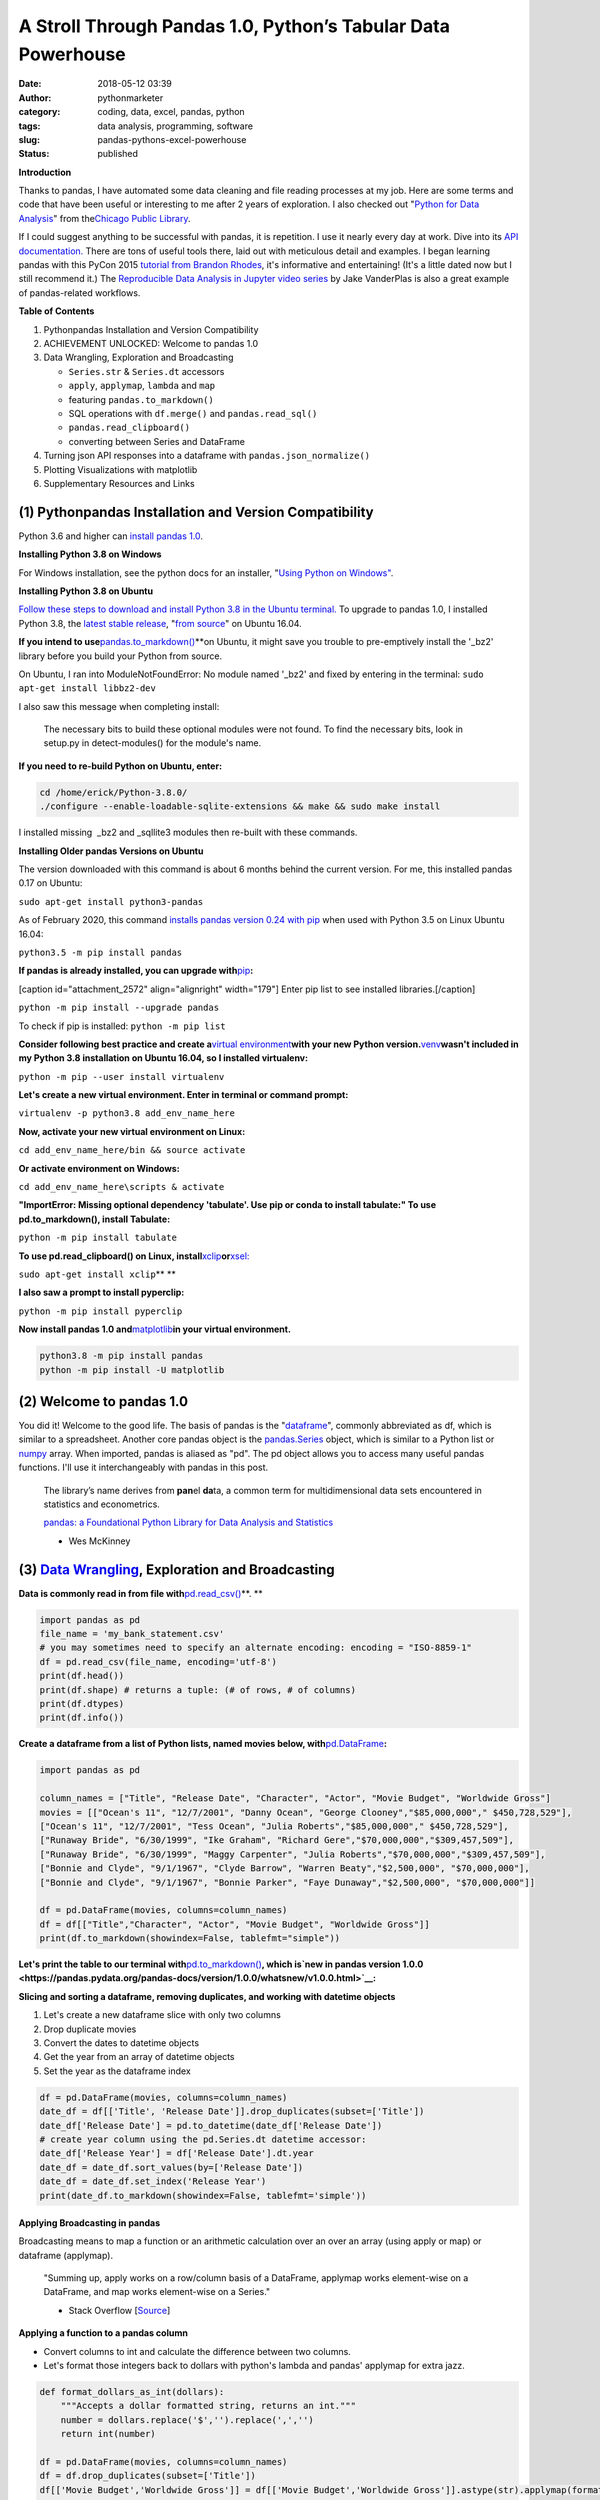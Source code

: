 A Stroll Through Pandas 1.0, Python’s Tabular Data Powerhouse
#############################################################
:date: 2018-05-12 03:39
:author: pythonmarketer
:category: coding, data, excel, pandas, python
:tags: data analysis, programming, software
:slug: pandas-pythons-excel-powerhouse
:status: published

**Introduction**

|pandas|\ Thanks to pandas, I have automated some data cleaning and file reading processes at my job. Here are some terms and code that have been useful or interesting to me after 2 years of exploration. I also checked out "\ `Python for Data Analysis <https://github.com/wesm/pydata-book>`__\ " from the\ `Chicago Public Library <https://www.chipublib.org/>`__\ .

If I could suggest anything to be successful with pandas, it is repetition. I use it nearly every day at work. Dive into its `API documentation. <https://pandas.pydata.org/pandas-docs/stable/reference/index.html>`__ There are tons of useful tools there, laid out with meticulous detail and examples. I began learning pandas with this PyCon 2015 `tutorial from Brandon Rhodes <https://www.youtube.com/watch?v=5JnMutdy6Fw>`__, it's informative and entertaining! (It's a little dated now but I still recommend it.) The `Reproducible Data Analysis in Jupyter video series <https://www.youtube.com/watch?v=_ZEWDGpM-vM>`__ by Jake VanderPlas is also a great example of pandas-related workflows.

**Table of Contents**

#. Python\pandas Installation and Version Compatibility
#. ACHIEVEMENT UNLOCKED: Welcome to pandas 1.0
#. Data Wrangling, Exploration and Broadcasting

   -  ``Series.str`` & ``Series.dt`` accessors
   -  ``apply``, ``applymap``, ``lambda`` and ``map``
   -  featuring ``pandas.to_markdown()``
   -  SQL operations with ``df.merge()`` and ``pandas.read_sql()``
   -  ``pandas.read_clipboard()``
   -  converting between Series and DataFrame

#. Turning json API responses into a dataframe with ``pandas.json_normalize()``
#. Plotting Visualizations with matplotlib
#. Supplementary Resources and Links

(1) Python\pandas Installation and Version Compatibility
~~~~~~~~~~~~~~~~~~~~~~~~~~~~~~~~~~~~~~~~~~~~~~~~~~~~~~~~

Python 3.6 and higher can `install pandas 1.0 <https://pandas.pydata.org/pandas-docs/stable/getting_started/install.html>`__.

**Installing Python 3.8 on Windows**

For Windows installation, see the python docs for an installer, "`Using Python on Windows" <https://docs.python.org/3/using/windows.html>`__.

**Installing Python 3.8 on Ubuntu**

`Follow these steps to download and install Python 3.8 in the Ubuntu terminal. <https://linuxize.com/post/how-to-install-python-3-8-on-ubuntu-18-04/>`__ To upgrade to pandas 1.0, I installed Python 3.8, the `latest stable release <https://www.google.com/search?client=ubuntu&channel=fs&q=python+latest+stable+release&ie=utf-8&oe=utf-8>`__, "`from source <https://linuxize.com/post/how-to-install-python-3-8-on-ubuntu-18-04/>`__" on Ubuntu 16.04.

**If you intend to use**\ `pandas.to_markdown() <https://pandas.pydata.org/docs/reference/api/pandas.DataFrame.to_markdown.html>`__\ **on Ubuntu, it might save you trouble to pre-emptively install the '_bz2' library before you build your Python from source.


On Ubuntu, I ran into ModuleNotFoundError: No module named '_bz2' and fixed by entering in the terminal: ``sudo apt-get install libbz2-dev``

I also saw this message when completing install:

   The necessary bits to build these optional modules were not found. To find the necessary bits, look in setup.py in detect-modules() for the module's name.

**If you need to re-build Python on Ubuntu, enter:**

.. code-block:: python

   cd /home/erick/Python-3.8.0/
   ./configure --enable-loadable-sqlite-extensions && make && sudo make install

I installed missing  \_bz2 and \_sqllite3 modules then re-built with these commands.

**Installing Older pandas Versions on Ubuntu**

The version downloaded with this command is about 6 months behind the current version. For me, this installed pandas 0.17 on Ubuntu:

``sudo apt-get install python3-pandas``

As of February 2020, this command `installs pandas version 0.24 with pip <https://docs.python.org/3/installing/index.html>`__ when used with Python 3.5 on Linux Ubuntu 16.04:

``python3.5 -m pip install pandas``

.. image:: https://pythonmarketer.files.wordpress.com/2018/05/successful_python_install.jpg
   :alt: successful_python_install
   :class: alignnone wp-image-2420
   :width: 676px
   :height: 186px

**If pandas is already installed, you can upgrade with**\ `pip <https://pythonmarketer.wordpress.com/2018/01/20/how-to-python-pip-install-new-libraries/>`__\ **:**

[caption id="attachment_2572" align="alignright" width="179"]\ |pip_list| Enter pip list to see installed libraries.[/caption]

``python -m pip install --upgrade pandas``

To check if pip is installed: ``python -m pip list``

**Consider following best practice and create a**\ `virtual environment <https://pythonmarketer.wordpress.com/2018/04/10/creating-isolated-python-environments-with-virtualenv/>`__\ **with your new Python version.**\ `venv <https://docs.python.org/3/library/venv.html>`__\ **wasn't included in my Python 3.8 installation on Ubuntu 16.04, so I installed virtualenv:**

``python -m pip --user install virtualenv``

**Let's create a new virtual environment. Enter in terminal or command prompt:**

``virtualenv -p python3.8 add_env_name_here``

**Now, activate your new virtual environment on Linux:**

``cd add_env_name_here/bin && source activate``

**Or activate environment on Windows:**

``cd add_env_name_here\scripts & activate``

**"ImportError: Missing optional dependency 'tabulate'. Use pip or conda to install tabulate:" To use pd.to_markdown(), install Tabulate:**

``python -m pip install tabulate``

**To use pd.read_clipboard() on Linux, install**\ `xclip <https://github.com/astrand/xclip>`__\ **or**\ `xsel: <https://askubuntu.com/questions/705620/xclip-vs-xsel>`__\  

``sudo apt-get install xclip``\ **
**

**I also saw a prompt to install pyperclip:**

``python -m pip install pyperclip``

**Now install pandas 1.0 and**\ `matplotlib <https://matplotlib.org/users/installing.html>`__\ **in your virtual environment.**

.. code-block:: python

   python3.8 -m pip install pandas
   python -m pip install -U matplotlib

(2) Welcome to pandas 1.0
~~~~~~~~~~~~~~~~~~~~~~~~~

You did it! Welcome to the good life. The basis of pandas is the "`dataframe <https://pandas.pydata.org/pandas-docs/stable/reference/api/pandas.DataFrame.html>`__", commonly abbreviated as df, which is similar to a spreadsheet. Another core pandas object is the `pandas.Series <https://pandas.pydata.org/pandas-docs/stable/reference/api/pandas.Series.html>`__ object, which is similar to a Python list or `numpy <http://cs231n.github.io/python-numpy-tutorial/>`__ array. When imported, pandas is aliased as "pd". The pd object allows you to access many useful pandas functions. I'll use it interchangeably with pandas in this post.

   The library’s name derives from **pan**\ el **da**\ ta, a common term for multidimensional data sets encountered in statistics and econometrics.

   `pandas: a Foundational Python Library for Data Analysis and Statistics <https://www.dlr.de/sc/Portaldata/15/Resources/dokumente/pyhpc2011/submissions/pyhpc2011_submission_9.pdf>`__

   - Wes McKinney

(3) `Data Wrangling <https://en.wikipedia.org/wiki/Data_wrangling>`__, Exploration and Broadcasting
~~~~~~~~~~~~~~~~~~~~~~~~~~~~~~~~~~~~~~~~~~~~~~~~~~~~~~~~~~~~~~~~~~~~~~~~~~~~~~~~~~~~~~~~~~~~~~~~~~~

**Data is commonly read in from file with**\ `pd.read_csv() <https://pandas.pydata.org/pandas-docs/stable/reference/api/pandas.read_csv.html>`__\ **. **

.. code-block:: python

   import pandas as pd
   file_name = 'my_bank_statement.csv'
   # you may sometimes need to specify an alternate encoding: encoding = "ISO-8859-1"
   df = pd.read_csv(file_name, encoding='utf-8')
   print(df.head())
   print(df.shape) # returns a tuple: (# of rows, # of columns)
   print(df.dtypes)
   print(df.info())

**Create a dataframe from a list of Python lists, named movies below, with**\ `pd.DataFrame <https://pandas.pydata.org/pandas-docs/stable/reference/api/pandas.DataFrame.html>`__\ **:**

.. code-block:: python

   import pandas as pd

   column_names = ["Title", "Release Date", "Character", "Actor", "Movie Budget", "Worldwide Gross"]
   movies = [["Ocean's 11", "12/7/2001", "Danny Ocean", "George Clooney","$85,000,000"," $450,728,529"],
   ["Ocean's 11", "12/7/2001", "Tess Ocean", "Julia Roberts","$85,000,000"," $450,728,529"],
   ["Runaway Bride", "6/30/1999", "Ike Graham", "Richard Gere","$70,000,000","$309,457,509"],
   ["Runaway Bride", "6/30/1999", "Maggy Carpenter", "Julia Roberts","$70,000,000","$309,457,509"],
   ["Bonnie and Clyde", "9/1/1967", "Clyde Barrow", "Warren Beaty","$2,500,000", "$70,000,000"],
   ["Bonnie and Clyde", "9/1/1967", "Bonnie Parker", "Faye Dunaway","$2,500,000", "$70,000,000"]]

   df = pd.DataFrame(movies, columns=column_names)
   df = df[["Title","Character", "Actor", "Movie Budget", "Worldwide Gross"]]
   print(df.to_markdown(showindex=False, tablefmt="simple"))

**Let's print the table to our terminal with**\ `pd.to_markdown() <https://pandas.pydata.org/docs/reference/api/pandas.DataFrame.to_markdown.html>`__\ **, which is\ `new in pandas version 1.0.0 <https://pandas.pydata.org/pandas-docs/version/1.0.0/whatsnew/v1.0.0.html>`__:**

.. image:: https://pythonmarketer.files.wordpress.com/2018/05/simple_layout_markdown.jpg
   :alt: simple_layout_markdown
   :class: alignnone size-full wp-image-2538
   :width: 847px
   :height: 189px

**Slicing and sorting a dataframe, removing duplicates, and working with datetime objects**

#. Let's create a new dataframe slice with only two columns
#. Drop duplicate movies
#. Convert the dates to datetime objects
#. Get the year from an array of datetime objects
#. Set the year as the dataframe index

.. code-block:: python

   df = pd.DataFrame(movies, columns=column_names)
   date_df = df[['Title', 'Release Date']].drop_duplicates(subset=['Title'])
   date_df['Release Date'] = pd.to_datetime(date_df['Release Date'])
   # create year column using the pd.Series.dt datetime accessor:
   date_df['Release Year'] = df['Release Date'].dt.year
   date_df = date_df.sort_values(by=['Release Date'])
   date_df = date_df.set_index('Release Year')
   print(date_df.to_markdown(showindex=False, tablefmt='simple'))

|dates_of_movies|
-----------------

**Applying Broadcasting in pandas**

Broadcasting means to map a function or an arithmetic calculation over an over an array (using apply or map) or dataframe (applymap).

   "Summing up, apply works on a row/column basis of a DataFrame, applymap works element-wise on a DataFrame, and map works element-wise on a Series."

   - Stack Overflow [`Source <https://stackoverflow.com/questions/19798153/difference-between-map-applymap-and-apply-methods-in-pandas>`__]

**Applying a function to a pandas column**

-  Convert columns to int and calculate the difference between two columns.
-  Let's format those integers back to dollars with python's lambda and pandas' applymap for extra jazz.

.. code-block:: python

   def format_dollars_as_int(dollars):
       """Accepts a dollar formatted string, returns an int."""
       number = dollars.replace('$','').replace(',','')
       return int(number)

   df = pd.DataFrame(movies, columns=column_names)
   df = df.drop_duplicates(subset=['Title'])
   df[['Movie Budget','Worldwide Gross']] = df[['Movie Budget','Worldwide Gross']].astype(str).applymap(format_dollars_as_int)
   df['Movie Net Income'] = df['Worldwide Gross'] - df['Movie Budget']
   money_columns = ['Movie Budget', 'Worldwide Gross','Movie Net Income']
   df[money_columns] = df[money_columns].applymap(lambda x:'${:,}'.format(x))

**Creating a new column and writing to a .csv file**

-  Then add the IMDB ratings of our three films in a new column.
-  Finally, write the result to markdown and a csv file.

.. code-block:: python

   # create a new column with the three movies' IMDB ratings 
   df['IMDB Rating'] = list([7.8,5.5,7.8]) 
   print(df.to_markdown(showindex=False, tablefmt='simple'))
   df.to_csv('Movies.csv', index=False)

.. image:: https://pythonmarketer.files.wordpress.com/2018/05/imdb_movies.jpeg
   :alt: IMDB_movies
   :class: alignnone size-full wp-image-2540
   :width: 870px
   :height: 117px

``print(df.Actor.value_counts().to_markdown(tablefmt="github"))``

[caption id="attachment_2539" align="alignright" width="189"]\ |actor| Count the Actors with df.Actor.value_counts()[/caption]

--------------

   **I also must mention**\ `pandas.Series.value_counts() <https://pandas.pydata.org/pandas-docs/stable/reference/api/pandas.Series.value_counts.html>`__\ **, because it's so darn handy :D**

--------------

**Notice for column names without spaces, you can use dot notation instead of brackets:**

``df.Actor`` *vs.* ``df['Actor']``

**Lowercase column names Python's map function:**

``df.columns = map(str.lower, df.columns)``\ ````

| **Strip whitespace from a column of strings with the**\ `pandas.Series.str <https://pandas.pydata.org/pandas-docs/stable/reference/api/pandas.Series.str.html>`__\ **accessor:**
| ``df['Character'] = df['Character'].astype(str).str.strip()``

**Fix pesky leading zero zip codes with**\ `str.zfill() <https://pandas.pydata.org/pandas-docs/stable/reference/api/pandas.Series.str.zfill.htmlhttps://pandas.pydata.org/pandas-docs/stable/reference/api/pandas.Series.str.zfill.html>`__\ **:**

``log_df['zip'] = log_df['zip'].astype(str).str.zfill(5)``

**Get a row by index number us**\ `pandas.DataFrame.loc[] <https://pandas.pydata.org/pandas-docs/stable/reference/api/pandas.DataFrame.loc.html>`__\ **:**

.. code-block:: python

   first_row = df.loc[0, df.columns]
   third_row = df.loc[2, df.columns]

**Filter the df to get rows where the actor is 'Julia Roberts'.**

.. code-block:: python

   julia_roberts_movies = df[df.Actor=='Julia Roberts'].reset_index(drop=True) 
   print(julia_roberts_movies.head())

**"Get" an item from a column of lists with**\ `str.get() <https://pandas.pydata.org/pandas-docs/stable/reference/api/pandas.Series.str.get.html>`__\ **.**

.. code-block:: python

   # returns first item in each cell's list into new column
   df['first_item'] = df['items'].str.get(0)

**Execute SQL-like operations between dataframes with**\ `df.merge() <https://pandas.pydata.org/pandas-docs/stable/reference/api/pandas.DataFrame.merge.html>`__\ **.**

First, use `df.copy() <https://pandas.pydata.org/pandas-docs/stable/reference/api/pandas.DataFrame.copy.html>`__ to create a new dataframe copy of our actors table above.  By default, df.merge() uses an inner join to merge two dfs on a common column. Let's add each film's release year from our date_df to our original actors table, with an inner join based on 'Title':

.. code-block:: python

   actors = df.copy(deep=True)
   # slice only the columns we want to merge:
   date_df = date_df[['Title','Release Year']] 
   joined_df = actors.merge(date_df, on='Title', how='inner')
   # You can pass the number of rows to see to head. It defaults to 5.
   print(joined_df.head(10))

**Execute database queries with**\ `pd.read_sql() <https://pandas.pydata.org/pandas-docs/stable/reference/api/pandas.read_sql.html>`__\ **.**

When the chunksize argument is passed, pd.read_sql() returns an iterator. We can use this to iterate through a database with lots of rows. When combined with DB connection libraries like `pyodbc <https://pythonmarketer.wordpress.com/2019/11/30/inserting-new-records-into-a-microsoft-access-database-with-python/>`__ or SQLAlchemy, you can process a database in chunks. In this example, it's an Access DB connection via pyodbc to process 500,000 rows per chunk. Pyodbc works on a wide range of other databases also.

   uses `pd.Series.isin() <https://pandas.pydata.org/pandas-docs/stable/reference/api/pandas.Series.isin.html>`__ to check if each email is in the DB.

.. code-block:: python

   import pandas as pd
   import pyodbc

   emails = ['email@email.com', 'notanemail@example.com', 'gmail@gmail.com']
   connection_string = r'Driver={Microsoft Access Driver (*.mdb, *.accdb)};DBQ=C:\path_to_db\Email_DB.accb;'
   print(connection_string)
   conn = pyodbc.connect(connection_string)
   query = """
       SELECT *
       FROM   ADD_TABLE_NAME
       """
   dfs = list()
   for i, db_chunk in enumerate(pd.read_sql(query, conn, chunksize=500000)):
       emails_in_db = db_chunk[db_chunk['EmailAddress'].isin(emails)]
       dfs.append(emails_in_db)
       print(i)
   emails_in_db = pd.concat(dfs)
   emails_in_db.to_csv('DB_Email_Query_Results.csv', index=False)

..

   In case you are wondering, enumerate is a `python built-in <https://docs.python.org/3/library/functions.html>`__ for enumerating, or counting an iterable, e.g. list or generator, as you iterate through it.

**Using**\ `pd.read_clipboard(): <https://pandas.pydata.org/pandas-docs/stable/reference/api/pandas.read_clipboard.html>`__\ **
**

.. code-block:: python

   import pandas as pd
   clipboard_contents = pd.read_clipboard() 
   print(clipboard_contents)

**Use**\ `pd.to_clipboard() <https://pandas.pydata.org/pandas-docs/stable/reference/api/pandas.DataFrame.to_clipboard.html>`__\ **to store a dataframe as clipboard text:
**

.. code-block:: python

   import pandas as pd
   truths = ['pandas is great','I love pandas','pandas changed my life']
   df = pd.DataFrame([truths], columns=['Truths'])
   df = df.to_clipboard(index=False, sep='|')
   clipboard_contents = input('Press ctrl-v ')
   print(clipboard_contents)

**Convert the clipboard contents to df with**\ `pd.DataFrame() <https://pandas.pydata.org/pandas-docs/stable/reference/api/pandas.DataFrame.html>`__\ **:**

.. code-block:: python

   import pandas as pd 
   clipboard_contents = list(input('Press ctrl-v '))
   df = pd.DataFrame([clipboard_contents])
   print(df.head())

**If the clipboard dataframe has one column, you could**\ `squeeze <https://pandas.pydata.org/pandas-docs/stable/reference/api/pandas.DataFrame.squeeze.html#pandas.DataFrame.squeeze>`__\ **the clipboard contents into a**\ `pd.Series <https://pandas.pydata.org/pandas-docs/stable/reference/api/pandas.Series.html>`__\ **object:**

.. code-block:: python

   import pandas as pd 
   clipboard_text = pd.read_clipboard() 
   clipboard_contents = list(clipboard_text) 
   df = pd.DataFrame([clipboard_contents], columns=['Clipboard Data'])
   clipboard_series = df.squeeze(axis='columns')
   print(type(clipboard_series))

**Inversely, consider using**\ `pandas.Series.to_frame() <https://pandas.pydata.org/pandas-docs/stable/reference/api/pandas.Series.to_frame.html#pandas.Series.to_frame>`__\ **to convert a Series to a dataframe:**

.. code-block:: python

   import pandas as pd 
   clipboard_contents = pd.Series(input('Press ctrl-v '))
   df = clipboard_contents.to_frame()
   print(df.head())

(4) Turning json API responses into a dataframe with pd.json_normalize()
~~~~~~~~~~~~~~~~~~~~~~~~~~~~~~~~~~~~~~~~~~~~~~~~~~~~~~~~~~~~~~~~~~~~~~~~

**For**\ `older pandas versions <https://pandas.pydata.org/pandas-docs/version/0.17.0/generated/pandas.io.json.json_normalize.html>`__\ **:**

.. code-block:: python

   from pandas.io.json import json_normalize
   import requests
   url = 'pseudo_API.com/endpoint/'
   parameters = {'page_size'=100, format='json', api_type='contact_sync' }
   response = requests.get(url=url, params=parameters)
   data = response.json() # decode response into json
   # turn subset of json into df
   df = json_normalize(data['any_key']) 

**Update: beginning in pandas 1.0,**\ `json_normalize <https://pandas.pydata.org/pandas-docs/stable/reference/api/pandas.json_normalize.html>`__\ **became a top-level pandas namespace.**

.. code-block:: python

   import pandas as pd
   import requests 
   url = 'pseudo_API.com/endpoint/' 
   parameters = {'page_size'=100, format='json', api_type='contact_sync' }
   response = requests.get(url=url, params=parameters)
   data = response.json() # decode response into json 
   df = pd.json_normalize(data['any_key'])

..

   pandas.json_normalize() is now exposed in the top-level namespace. Usage of json_normalize as pandas.io.json.json_normalize is now deprecated and it is recommended to use json_normalize as pandas.json_normalize() instead (GH27586).

   `What's new in pandas 1.0.0 <https://pandas.pydata.org/pandas-docs/stable/whatsnew/v1.0.0.html>`__

(5) Plotting Visualizations with matplotlib
~~~~~~~~~~~~~~~~~~~~~~~~~~~~~~~~~~~~~~~~~~~

**Make a bar plot of the movie release year counts using pandas and matplotlib formatting.**

.. code-block:: python

   import pandas as pd
   import matplotlib.pyplot as plt
   from matplotlib.ticker import MaxNLocator
   import matplotlib.ticker as ticker

   column_names = ["Title", "Release Date", "Character", "Actor"]
   rows = [["Ocean's 11", "12/7/2001", "Danny Ocean", "George Clooney"],
   ["Ocean's 11", "12/7/2001", "Tess Ocean", "Julia Roberts"],
   ["Runaway Bride", "6/30/1999", "Ike Graham", "Richard Gere"],
   ["Runaway Bride", "6/30/1999", "Maggy Carpenter", "Julia Roberts"],
   ["Bonnie and Clyde", "9/1/1967", "Clyde Barrow", "Richard Gere"],
   ["Bonnie and Clyde", "9/1/1967", "Bonnie Parker", "Julia Roberts"]]
   df = pd.DataFrame(rows, columns=column_names)
   ax = df.Year.value_counts().plot(x='title', ylim=0, kind='bar', title='Release Year of Movies', rot=0)
   ax.yaxis.set_major_locator(MaxNLocator(integer=True))
   fig = ax.get_figure() 
   fig.tight_layout()
   fig.savefig('images/Movie_Plot.png')

Use Jupyter Notebook to show plot, and/or download plot from command line. Read more about `plotting with Jupyter/pandas/Python here <https://pythonmarketer.wordpress.com/2019/04/12/datasets-plotting-using-jupyter-pandas-and-matplotlib/>`__.

**Plot George Clooney's movies over time in a line graph. [**\ `Source <https://www.youtube.com/watch?v=5JnMutdy6Fw>`__\ **] **

.. code-block:: python

   import matplotlib.pyplot as plt
   df = df[df.Actor=='George Clooney']
   df.groupby(['Year']).size().plot(ylim=0)
   fig = ax.get_figure()
   fig.savefig('/path/to/figure.pdf')

(7) Supplementary Resources and Guides
~~~~~~~~~~~~~~~~~~~~~~~~~~~~~~~~~~~~~~

**Popular Supporting Libraries and Tools**

-  `NumPy (Arrays and math) <https://www.numpy.org/>`__
-  `Matplotlib (Visualization) <https://matplotlib.org/#>`__
-  `Seaborn (Visualization) <https://seaborn.pydata.org/>`__
-  `Bokeh (Visualization) <https://bokeh.pydata.org/en/latest/docs/installation.html>`__
-  `Jupyter Notebook (Reproducible Sharing and Viz) <https://jupyter.org/>`__

**Supplementary Resources:**

-  `pandas from the Ground Up (Video) <https://www.youtube.com/watch?v=5JnMutdy6Fw>`__
-  `Google's Intro to pandas Jupyter Notebook <https://colab.research.google.com/drive/1a4sbKG7jOJGn4oeonQPA8XjJm7OYgcdX>`__ (Tutorial)
-  `10 Minutes to pandas (Documentation) <https://pandas.pydata.org/pandas-docs/stable/10min.html>`__
-  `Numpy's <https://docs.scipy.org/doc/numpy/reference/generated/numpy.r_.html>`__ `r and c\_ stacking helpers to concatenate arrays <https://docs.scipy.org/doc/numpy/reference/generated/numpy.r_.html>`__
-  `Calculating Taxes with pandas <http://rhodesmill.org/brandon/2014/pandas-payroll/>`__ (Blog)

.. |pandas| image:: https://pythonmarketer.files.wordpress.com/2018/05/pandas.png
   :class: wp-image-2594 alignright
   :width: 301px
   :height: 122px
   :target: https://pandas.pydata.org/
.. |pip_list| image:: http://pythonmarketer.files.wordpress.com/2018/05/d1733-pip_list-e1581434945203.jpg
   :class: alignnone wp-image-2572
   :width: 179px
   :height: 230px
.. |dates_of_movies| image:: https://pythonmarketer.files.wordpress.com/2018/05/dates_of_movies.jpg
   :class: alignnone wp-image-2537
   :width: 662px
   :height: 148px
.. |actor| image:: https://pythonmarketer.files.wordpress.com/2018/05/actor.jpg
   :class: alignnone wp-image-2539
   :width: 189px
   :height: 111px

